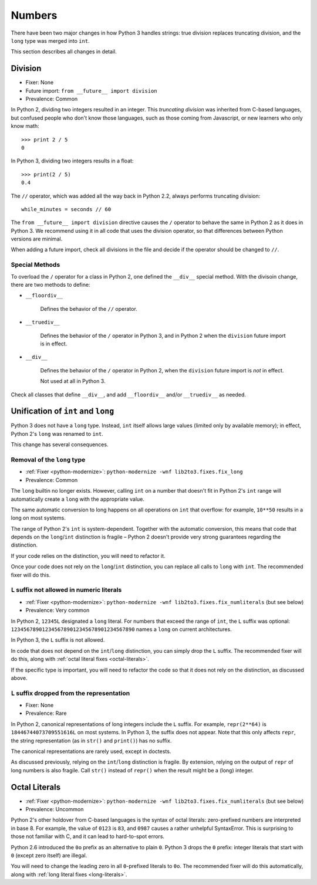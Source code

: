 Numbers
-------

There have been two major changes in how Python 3 handles strings:
true division replaces truncating division, and the ``long``
type was merged into ``int``.

This section describes all changes in detail.


Division
~~~~~~~~

* Fixer: None
* Future import: ``from __future__ import division``
* Prevalence: Common

.. todo:: Link future import

In Python 2, dividing two integers resulted in an integer.
This *truncating division* was inherited from C-based languages,
but confused people who don't know those languages,
such as those coming from Javascript, or new learners who only know math::

    >>> print 2 / 5
    0

In Python 3, dividing two integers results in a float::

    >>> print(2 / 5)
    0.4

The ``//`` operator, which was added all the way back in Python 2.2,
always performs truncating division::

    while_minutes = seconds // 60

The ``from __future__ import division`` directive causes the ``/`` operator
to behave the same in Python 2 as it does in Python 3.
We recommend using it in all code that uses the division operator,
so that differences between Python versions are minimal.

When adding a future import, check all divisions in the file and decide
if the operator should be changed to ``//``.


Special Methods
...............

To overload the ``/`` operator for a class in Python 2, one defined
the ``__div__`` special method.
With the divisoin change, there are two methods to define:


* ``__floordiv__``

    Defines the behavior of the ``//`` operator.

* ``__truediv__``

    Defines the behavior of the ``/`` operator in Python 3, and
    in Python 2 when the ``division`` future import is in effect.

* ``__div__``

    Defines the behavior of the ``/`` operator in Python 2, when
    the ``division`` future import is *not* in effect.

    Not used at all in Python 3.

Check all classes that define ``__div__``, and add ``__floordiv__`` and/or
``__truediv__`` as needed.


Unification of ``int`` and ``long``
~~~~~~~~~~~~~~~~~~~~~~~~~~~~~~~~~~~

Python 3 does not have a ``long`` type.
Instead, ``int`` itself allows large values (limited only by available memory);
in effect, Python 2's ``long`` was renamed to ``int``.

This change has several consequences.

Removal of the ``long`` type
............................

* :ref:`Fixer <python-modernize>`: ``python-modernize -wnf lib2to3.fixes.fix_long``
* Prevalence: Common

The ``long`` builtin no longer exists.
However, calling ``int`` on a number that doesn't fit in Python 2's ``int``
range will automatically create a ``long`` with the appropriate value.

The same automatic conversion to long happens on all operations on ``int``
that overflow: for example, ``10**50`` results in a long on most systems.

The range of Python 2's ``int`` is system-dependent.
Together with the automatic conversion, this means that code that depends
on the ``long``/``int`` distinction is fragile – Python 2 doesn't provide
very strong guarantees regarding the distinction.

If your code relies on the distinction, you will need to refactor it.

Once your code does not rely on the ``long``/``int`` distinction,
you can replace all calls to ``long`` with ``int``.
The recommended fixer will do this.


.. _long-literals:

``L`` suffix not allowed in numeric literals
............................................

* :ref:`Fixer <python-modernize>`: ``python-modernize -wnf lib2to3.fixes.fix_numliterals`` (but see below)
* Prevalence: Very common

In Python 2, ``12345L`` designated a ``long`` literal.
For numbers that exceed the range of ``int``, the ``L`` suffix was optional:
``1234567890123456789012345678901234567890`` names a ``long`` on current
architectures.

In Python 3, the ``L`` suffix is not allowed.

In code that does not depend on the ``int``/``long`` distinction,
you can simply drop the ``L`` suffix.
The recommended fixer will do this, along with
:ref:`octal literal fixes <octal-literals>`.

If the specific type is important, you will need to refactor the code so that
it does not rely on the distinction, as discussed above.


``L`` suffix dropped from the representation
............................................

* Fixer: None
* Prevalence: Rare

In Python 2, canonical representations of long integers include the ``L`` suffix.
For example, ``repr(2**64)`` is ``18446744073709551616L`` on most systems.
In Python 3, the suffix does not appear.
Note that this only affects ``repr``, the string representation (as in
``str()`` and ``print()``) has no suffix.

The canonical representations are rarely used, except in doctests.

As discussed previously, relying on the ``int``/``long`` distinction is fragile.
By extension, relying on the output of ``repr`` of long numbers is also fragile.
Call ``str()`` instead of ``repr()`` when the result might be a (long) integer.



.. _octal-literals:

Octal Literals
~~~~~~~~~~~~~~

* :ref:`Fixer <python-modernize>`: ``python-modernize -wnf lib2to3.fixes.fix_numliterals`` (but see below)
* Prevalence: Uncommon

Python 2's other holdover from C-based languages is the syntax of octal
literals: zero-prefixed numbers are interpreted in base 8.
For example, the value of ``0123`` is ``83``, and ``0987`` causes a rather
unhelpful SyntaxError.
This is surprising to those not familiar with C, and it can lead to
hard-to-spot errors.

Python 2.6 introduced the ``0o`` prefix as an alternative to plain ``0``.
Python 3 drops the ``0`` prefix: integer literals that start with ``0`` (except
zero itself) are illegal.

You will need to change the leading zero in all ``0``-prefixed literals
to ``0o``.
The recommended fixer will do this automatically, along with
:ref:`long literal fixes <long-literals>`.
